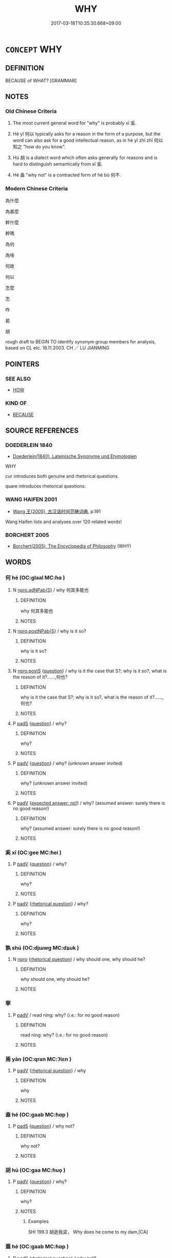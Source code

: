 # -*- mode: mandoku-tls-view -*-
#+TITLE: WHY
#+DATE: 2017-03-18T10:35:30.668+09:00        
#+STARTUP: content
* =CONCEPT= WHY
:PROPERTIES:
:CUSTOM_ID: uuid-d0bd9951-80c1-4a5c-be17-1f4840fe75b5
:TR_ZH: 為甚麼
:TR_OCH: 奚
:END:
** DEFINITION

BECAUSE of WHAT? [GRAMMAR]

** NOTES

*** Old Chinese Criteria
1. The most current general word for "why" is probably xī 奚.

2. Hé yǐ 何以 typically asks for a reason in the form of a purpose, but the word can also ask for a good intellectual reason, as in hé yǐ zhī zhī 何以知之 "how do you know".

3. Hú 胡 is a dialect word which often asks generally for reasons and is hard to distinguish semantically from xī 奚.

4. Hé 盍 "why not" is a contracted form of hé bù 何不.

*** Modern Chinese Criteria
為什麼

為甚麼

幹什麼

幹嗎

為何

為啥

何故

何以

怎麼

怎

咋

曷

胡

rough draft to BEGIN TO identify synonym group members for analysis, based on CL etc. 18.11.2003. CH ／ LU JIANMING

** POINTERS
*** SEE ALSO
 - [[tls:concept:HOW][HOW]]

*** KIND OF
 - [[tls:concept:BECAUSE][BECAUSE]]

** SOURCE REFERENCES
*** DOEDERLEIN 1840
 - [[cite:DOEDERLEIN-1840][Doederlein(1840), Lateinische Synonyme und Etymologien]]

WHY

cur introduces both genuine and rhetorical questions.

quare introduces rhetorical questions.

*** WANG HAIFEN 2001
 - [[cite:WANG-HAIFEN-2001][Wang  王(2005), 古汉语时间范畴词典]], p.191


Wang Haifen lists and analyses over 120 related words!

*** BORCHERT 2005
 - [[cite:BORCHERT-2005][Borchert(2005), The Encyclopedia of Philosophy]] (WHY)
** WORDS
   :PROPERTIES:
   :VISIBILITY: children
   :END:
*** 何 hé (OC:ɡlaal MC:ɦɑ )
:PROPERTIES:
:CUSTOM_ID: uuid-bcffef7d-905c-404a-886b-0e9ee422c77f
:Char+: 何(9,5/7) 
:GY_IDS+: uuid-9ff11b21-1353-47ba-bcda-66484aef3dc1
:PY+: hé     
:OC+: ɡlaal     
:MC+: ɦɑ     
:END: 
**** N [[tls:syn-func::#uuid-8694d163-4347-4386-b028-e99017c8995b][npro.adNPab{S}]] / why 何其多能也
:PROPERTIES:
:CUSTOM_ID: uuid-e24c8ddd-cbad-4137-945b-c0009a74e1a7
:WARRING-STATES-CURRENCY: 3
:END:
****** DEFINITION

why 何其多能也

****** NOTES

**** N [[tls:syn-func::#uuid-88e069e7-4f6d-46ca-91a2-e848e8e6484d][npro.postNPab{S}]] / why is it so?
:PROPERTIES:
:CUSTOM_ID: uuid-a429851d-4d01-4082-826e-20cfd6c9ab74
:WARRING-STATES-CURRENCY: 3
:END:
****** DEFINITION

why is it so?

****** NOTES

**** N [[tls:syn-func::#uuid-5e79c3c6-1dc0-46d4-9659-31de496adf0d][npro.postS]] {[[tls:sem-feat::#uuid-d82256cd-a1c1-4a58-b15f-615a92237386][question]]} / why is it the case that S?; why is it so?, what is the reason of it?......,何也?
:PROPERTIES:
:CUSTOM_ID: uuid-d60014cf-137d-48b4-80cb-bd366fd2cf4d
:WARRING-STATES-CURRENCY: 5
:END:
****** DEFINITION

why is it the case that S?; why is it so?, what is the reason of it?......,何也?

****** NOTES

**** P [[tls:syn-func::#uuid-0ffb1ffa-d762-4cb0-bdf0-ac5f55be25b9][padS]] {[[tls:sem-feat::#uuid-d82256cd-a1c1-4a58-b15f-615a92237386][question]]} / why?
:PROPERTIES:
:CUSTOM_ID: uuid-aa4606c7-518d-4e34-9d5a-152751083526
:WARRING-STATES-CURRENCY: 5
:END:
****** DEFINITION

why?

****** NOTES

**** P [[tls:syn-func::#uuid-334de932-4bb9-418a-b9a6-6beaf2ce3a62][padV]] {[[tls:sem-feat::#uuid-d82256cd-a1c1-4a58-b15f-615a92237386][question]]} / why? (unknown answer invited)
:PROPERTIES:
:CUSTOM_ID: uuid-10d7db3e-8ab2-45ef-ae64-8a5d3fb62482
:WARRING-STATES-CURRENCY: 4
:END:
****** DEFINITION

why? (unknown answer invited)

****** NOTES

**** P [[tls:syn-func::#uuid-334de932-4bb9-418a-b9a6-6beaf2ce3a62][padV]] {[[tls:sem-feat::#uuid-1b4d8619-5bcb-4d89-9978-cecb0d471828][expected answer: no!]]} / why? (assumed answer: surely there is no good reason!)
:PROPERTIES:
:CUSTOM_ID: uuid-ae45aee5-feb0-4589-a347-5895a9e34c6c
:WARRING-STATES-CURRENCY: 5
:END:
****** DEFINITION

why? (assumed answer: surely there is no good reason!)

****** NOTES

*** 奚 xī (OC:ɡee MC:ɦei )
:PROPERTIES:
:CUSTOM_ID: uuid-64019520-e168-4220-b0c0-7a49f47ea0b0
:Char+: 奚(37,7/10) 
:GY_IDS+: uuid-2a2f5d3e-6ff4-4fcc-a266-8acfed889104
:PY+: xī     
:OC+: ɡee     
:MC+: ɦei     
:END: 
**** P [[tls:syn-func::#uuid-334de932-4bb9-418a-b9a6-6beaf2ce3a62][padV]] {[[tls:sem-feat::#uuid-d82256cd-a1c1-4a58-b15f-615a92237386][question]]} / why?
:PROPERTIES:
:CUSTOM_ID: uuid-4dad522e-0fc1-468c-901a-e1158597b403
:WARRING-STATES-CURRENCY: 3
:END:
****** DEFINITION

why?

****** NOTES

**** P [[tls:syn-func::#uuid-334de932-4bb9-418a-b9a6-6beaf2ce3a62][padV]] {[[tls:sem-feat::#uuid-ff53e5da-89f7-4601-ae05-d2119e933dfa][rhetorical question]]} / why?
:PROPERTIES:
:CUSTOM_ID: uuid-8382f0a9-68b8-485f-977c-ea6900444af3
:WARRING-STATES-CURRENCY: 3
:END:
****** DEFINITION

why?

****** NOTES

*** 孰 shú (OC:djɯwɡ MC:dʑuk )
:PROPERTIES:
:CUSTOM_ID: uuid-17380cc2-d487-4225-acd9-e98bb2fc9cce
:Char+: 孰(39,8/11) 
:GY_IDS+: uuid-2098ce8e-9bb3-4d27-a3cd-37cf8a6f1208
:PY+: shú     
:OC+: djɯwɡ     
:MC+: dʑuk     
:END: 
**** N [[tls:syn-func::#uuid-74ace9ce-3be4-452c-8c91-2323adc6186f][npro]] {[[tls:sem-feat::#uuid-ff53e5da-89f7-4601-ae05-d2119e933dfa][rhetorical question]]} / why should one, why should he?
:PROPERTIES:
:CUSTOM_ID: uuid-bc5bad07-6e02-42eb-b62c-4e2c440b69fe
:END:
****** DEFINITION

why should one, why should he?

****** NOTES

*** 寧 
:PROPERTIES:
:CUSTOM_ID: uuid-d3253057-3f82-46a0-bae3-d321d0a7b64c
:Char+: 寧(40,11/14) 
:END: 
**** P [[tls:syn-func::#uuid-334de932-4bb9-418a-b9a6-6beaf2ce3a62][padV]] / read nìng: why? (i.e.: for no good reason)
:PROPERTIES:
:CUSTOM_ID: uuid-8fdbf783-532b-43c0-8592-28d793a5d63e
:END:
****** DEFINITION

read nìng: why? (i.e.: for no good reason)

****** NOTES

*** 焉 yān (OC:qran MC:ʔiɛn )
:PROPERTIES:
:CUSTOM_ID: uuid-44429818-7830-4d80-a72d-de8534c7382b
:Char+: 焉(86,7/11) 
:GY_IDS+: uuid-5e796aa6-3208-44c6-bb32-f95a2c00c89a
:PY+: yān     
:OC+: qran     
:MC+: ʔiɛn     
:END: 
**** P [[tls:syn-func::#uuid-334de932-4bb9-418a-b9a6-6beaf2ce3a62][padV]] {[[tls:sem-feat::#uuid-ff53e5da-89f7-4601-ae05-d2119e933dfa][rhetorical question]]} / why
:PROPERTIES:
:CUSTOM_ID: uuid-0d593248-38c7-4451-9809-d0cc02fc39c7
:END:
****** DEFINITION

why

****** NOTES

*** 盍 hé (OC:ɡaab MC:ɦɑp )
:PROPERTIES:
:CUSTOM_ID: uuid-540a71b8-3499-47c9-b77b-d6f019b89b5b
:Char+: 盍(108,5/10) 
:GY_IDS+: uuid-74709cdc-0df1-48ae-bf96-8bffded54660
:PY+: hé     
:OC+: ɡaab     
:MC+: ɦɑp     
:END: 
**** P [[tls:syn-func::#uuid-0ffb1ffa-d762-4cb0-bdf0-ac5f55be25b9][padS]] {[[tls:sem-feat::#uuid-d82256cd-a1c1-4a58-b15f-615a92237386][question]]} / why not?
:PROPERTIES:
:CUSTOM_ID: uuid-5a37941e-eb76-4d22-bd5d-4e563dd0e95c
:WARRING-STATES-CURRENCY: 3
:END:
****** DEFINITION

why not?

****** NOTES

*** 胡 hú (OC:ɡaa MC:ɦuo̝ )
:PROPERTIES:
:CUSTOM_ID: uuid-4fc6d998-3b31-4d46-b925-d2700bb531f9
:Char+: 胡(130,5/9) 
:GY_IDS+: uuid-bd2177c1-35ad-42b6-9595-bf6a59c5694e
:PY+: hú     
:OC+: ɡaa     
:MC+: ɦuo̝     
:END: 
**** P [[tls:syn-func::#uuid-334de932-4bb9-418a-b9a6-6beaf2ce3a62][padV]] {[[tls:sem-feat::#uuid-d82256cd-a1c1-4a58-b15f-615a92237386][question]]} / why?
:PROPERTIES:
:CUSTOM_ID: uuid-535eb25e-ea8b-4ccf-a0d8-51d9b9dcb98d
:WARRING-STATES-CURRENCY: 4
:END:
****** DEFINITION

why?

****** NOTES

******* Examples
SHI 199.3 胡逝我梁， Why does he come to my dam,[CA]

*** 蓋 hé (OC:ɡaab MC:ɦɑp )
:PROPERTIES:
:CUSTOM_ID: uuid-d7b8577f-9249-4f71-a10a-df6eabc4e538
:Char+: 蓋(140,10/16) 
:GY_IDS+: uuid-d40582e1-9463-4ae9-ba21-5a3b6e56112e
:PY+: hé     
:OC+: ɡaab     
:MC+: ɦɑp     
:END: 
**** P [[tls:syn-func::#uuid-0ffb1ffa-d762-4cb0-bdf0-ac5f55be25b9][padS]] {[[tls:sem-feat::#uuid-ff53e5da-89f7-4601-ae05-d2119e933dfa][rhetorical question]]} / why not?
:PROPERTIES:
:CUSTOM_ID: uuid-9a52124d-a380-4264-b6e6-0fbf7b2d08e9
:WARRING-STATES-CURRENCY: 3
:END:
****** DEFINITION

why not?

****** NOTES

*** 云何 yúnhé (OC:ɢun ɡlaal MC:ɦi̯un ɦɑ )
:PROPERTIES:
:CUSTOM_ID: uuid-f5819231-4f62-479b-aaa8-d6f889a60297
:Char+: 云(7,2/4) 何(9,5/7) 
:GY_IDS+: uuid-32021026-3e9b-46d7-967b-a3563b36310b uuid-9ff11b21-1353-47ba-bcda-66484aef3dc1
:PY+: yún hé    
:OC+: ɢun ɡlaal    
:MC+: ɦi̯un ɦɑ    
:END: 
**** P [[tls:syn-func::#uuid-e7f1e69d-7edf-4e5a-bdef-c5995d0fb79d][PPadS]] {[[tls:sem-feat::#uuid-d82256cd-a1c1-4a58-b15f-615a92237386][question]]} / why is it that...; in what respect is it that
:PROPERTIES:
:CUSTOM_ID: uuid-2babceee-b3fe-479f-9e4a-167d8007d5db
:END:
****** DEFINITION

why is it that...; in what respect is it that

****** NOTES

**** P [[tls:syn-func::#uuid-eb8abafd-05ff-4ae5-9f85-7417d096299a][PPadV]] / why?
:PROPERTIES:
:CUSTOM_ID: uuid-266d588c-f41e-48b4-9a84-b7795f33025a
:END:
****** DEFINITION

why?

****** NOTES

**** P [[tls:syn-func::#uuid-eb8abafd-05ff-4ae5-9f85-7417d096299a][PPadV]] {[[tls:sem-feat::#uuid-ff53e5da-89f7-4601-ae05-d2119e933dfa][rhetorical question]]} / Why on earth? (i.e. for no good reason, for no reason whatsoever)
:PROPERTIES:
:CUSTOM_ID: uuid-92f221bd-9379-4114-a3c8-a03d54688d6d
:END:
****** DEFINITION

Why on earth? (i.e. for no good reason, for no reason whatsoever)

****** NOTES

*** 何也 héyě (OC:ɡlaal lalʔ MC:ɦɑ jɣɛ )
:PROPERTIES:
:CUSTOM_ID: uuid-26ab4dc4-aa65-4b2e-8ec8-6e908b489f1a
:Char+: 何(9,5/7) 也(5,2/3) 
:GY_IDS+: uuid-9ff11b21-1353-47ba-bcda-66484aef3dc1 uuid-208b48d4-5b38-4edb-8418-80f4dcff11e3
:PY+: hé yě    
:OC+: ɡlaal lalʔ    
:MC+: ɦɑ jɣɛ    
:END: 
**** N [[tls:syn-func::#uuid-3a50ef30-dbe2-42d4-bbbb-95ff062401dd][NPpro]] {[[tls:sem-feat::#uuid-d82256cd-a1c1-4a58-b15f-615a92237386][question]]} / Why is that?  Why was that?
:PROPERTIES:
:CUSTOM_ID: uuid-c67c23db-4b67-4bea-9a6c-3715c6b192c6
:WARRING-STATES-CURRENCY: 5
:END:
****** DEFINITION

Why is that?  Why was that?

****** NOTES

*** 何以 héyǐ (OC:ɡlaal k-lɯʔ MC:ɦɑ jɨ )
:PROPERTIES:
:CUSTOM_ID: uuid-7b086fee-1b9c-4d5c-a931-33a00e5f34d6
:Char+: 何(9,5/7) 以(9,3/5) 
:GY_IDS+: uuid-9ff11b21-1353-47ba-bcda-66484aef3dc1 uuid-4a877402-3023-41b9-8e4b-e2d63ebfa81c
:PY+: hé yǐ    
:OC+: ɡlaal k-lɯʔ    
:MC+: ɦɑ jɨ    
:END: 
**** V [[tls:syn-func::#uuid-819e81af-c978-4931-8fd2-52680e097f01][VPadV]] / for what purpose? why?
:PROPERTIES:
:CUSTOM_ID: uuid-6d638c86-4536-448b-8a31-5eb17a1d139a
:WARRING-STATES-CURRENCY: 5
:END:
****** DEFINITION

for what purpose? why?

****** NOTES

******* Nuance
何以知之

**** V [[tls:syn-func::#uuid-819e81af-c978-4931-8fd2-52680e097f01][VPadV]] {[[tls:sem-feat::#uuid-ff53e5da-89f7-4601-ae05-d2119e933dfa][rhetorical question]]} / why on earth?  surely for no good reason!
:PROPERTIES:
:CUSTOM_ID: uuid-2158d1fa-2193-4f38-a95f-17a1b64a3d27
:END:
****** DEFINITION

why on earth?  surely for no good reason!

****** NOTES

*** 何其 héqí (OC:ɡlaal ɡɯ MC:ɦɑ gɨ )
:PROPERTIES:
:CUSTOM_ID: uuid-86848fc9-bdc1-4221-959f-ac011528bdff
:Char+: 何(9,5/7) 其(12,6/8) 
:GY_IDS+: uuid-9ff11b21-1353-47ba-bcda-66484aef3dc1 uuid-4d6c7918-4df1-492f-95db-6e81913b1710
:PY+: hé qí    
:OC+: ɡlaal ɡɯ    
:MC+: ɦɑ gɨ    
:END: 
**** P [[tls:syn-func::#uuid-eb8abafd-05ff-4ae5-9f85-7417d096299a][PPadV]] {[[tls:sem-feat::#uuid-ff53e5da-89f7-4601-ae05-d2119e933dfa][rhetorical question]]} / How? (answer NO there is no explanation, one should not, they should not...!!!)
:PROPERTIES:
:CUSTOM_ID: uuid-0310be28-6315-413f-8922-3ad06597edf4
:WARRING-STATES-CURRENCY: 3
:END:
****** DEFINITION

How? (answer NO there is no explanation, one should not, they should not...!!!)

****** NOTES

*** 何則 hézé (OC:ɡlaal skɯɯɡ MC:ɦɑ tsək )
:PROPERTIES:
:CUSTOM_ID: uuid-850c4839-0c10-4732-845f-815a9c6818bd
:Char+: 何(9,5/7) 則(18,7/9) 
:GY_IDS+: uuid-9ff11b21-1353-47ba-bcda-66484aef3dc1 uuid-5091e606-89b0-4628-8f27-38ab1d7dacc5
:PY+: hé zé    
:OC+: ɡlaal skɯɯɡ    
:MC+: ɦɑ tsək    
:END: 
**** P [[tls:syn-func::#uuid-bca11f6d-5883-404f-8931-ca1b70d420a6][PPpostS]] / Why is this?
:PROPERTIES:
:CUSTOM_ID: uuid-8ab61eef-5cdf-4ee3-af50-356153cebbc5
:WARRING-STATES-CURRENCY: 4
:END:
****** DEFINITION

Why is this?

****** NOTES

****  [[tls:syn-func::#uuid-b727230f-b3fa-461b-849a-586ac2995215][PP+V]] {[[tls:sem-feat::#uuid-1b4d8619-5bcb-4d89-9978-cecb0d471828][expected answer: no!]]} / why??
:PROPERTIES:
:CUSTOM_ID: uuid-729323c2-b140-4aab-8af0-dece448dc018
:END:
****** DEFINITION

why??

****** NOTES

*** 何意 héyì  (OC:ɡlaal qɯɡs MC:ɦɑ ʔɨ )
:PROPERTIES:
:CUSTOM_ID: uuid-aadaac65-7b20-4149-8d10-80274a13efe3
:Char+: 何(9,5/7) 意(61,9/13) 
:GY_IDS+: uuid-9ff11b21-1353-47ba-bcda-66484aef3dc1 uuid-86e4a807-6fa6-4cba-82e7-b424cdf004e7
:PY+: hé yì     
:OC+: ɡlaal qɯɡs    
:MC+: ɦɑ ʔɨ    
:END: 
**** SOURCE REFERENCES
***** ANDERL 2004B
 - [[cite:ANDERL-2004B][Anderl(2004), Studies in the Language of Zǔtáng jí 祖堂集]], p.204-205


This compound is also used in BIANWEN. In ZTJ there is only one example for the meaning 'why'. In the other occurrences he2yi4 is used in its literary meaning 'have what meaning'.

It is possibly a graphic variant of 何以.

***** JIANG SHAOYU 1994
 - [[cite:JIANG-SHAOYU-1994][Jiǎng 蔣(1994), 近代漢語研究概況 Jìndài hànyǔ yánjiū gàikuàng A Survey Study on Early Mandarin]], p.131


Glossed as 豈料，何故

possibly a garphic variant of 何以

**** N [[tls:syn-func::#uuid-291cb04a-a7fc-4fcf-b676-a103aac9ed9a][NPadV]] {[[tls:sem-feat::#uuid-d82256cd-a1c1-4a58-b15f-615a92237386][question]]} / what meaning > why; how come?
:PROPERTIES:
:CUSTOM_ID: uuid-53b12c10-c3c5-4402-887c-d04e0b07c302
:END:
****** DEFINITION

what meaning > why; how come?

****** NOTES

*** 何故 hégù (OC:ɡlaal kaas MC:ɦɑ kuo̝ )
:PROPERTIES:
:CUSTOM_ID: uuid-422299aa-42d3-41a4-9dd4-03ea9b2b098a
:Char+: 何(9,5/7) 故(66,5/9) 
:GY_IDS+: uuid-9ff11b21-1353-47ba-bcda-66484aef3dc1 uuid-cee00179-0689-42fe-a172-52bfa48c1729
:PY+: hé gù    
:OC+: ɡlaal kaas    
:MC+: ɦɑ kuo̝    
:END: 
**** N [[tls:syn-func::#uuid-db15f64f-c2d5-4bdc-8f57-dfb9cf3357b4][NP+V]] {[[tls:sem-feat::#uuid-0fecf78e-b514-4ef4-96dd-87e3f2bff1b0][reason]]} / why?  (i.e. surely for no good subjective reason)
:PROPERTIES:
:CUSTOM_ID: uuid-0f376c4c-a794-4332-9ee5-a198efb78955
:END:
****** DEFINITION

why?  (i.e. surely for no good subjective reason)

****** NOTES

**** N [[tls:syn-func::#uuid-db15f64f-c2d5-4bdc-8f57-dfb9cf3357b4][NP+V]] {[[tls:sem-feat::#uuid-5fe689a4-fe7c-4f89-811f-1658f52b1f7f][objective]]} / why? (i.e. for no good objective reason)
:PROPERTIES:
:CUSTOM_ID: uuid-b2de7697-a71c-4191-96ad-74c4a3cebfa8
:END:
****** DEFINITION

why? (i.e. for no good objective reason)

****** NOTES

**** N [[tls:syn-func::#uuid-02c38bc6-493a-4bef-8b5e-2c5b3d623908][NPadS]] / why?
:PROPERTIES:
:CUSTOM_ID: uuid-8850504d-07e5-4d5f-b084-4cc6e4710f12
:END:
****** DEFINITION

why?

****** NOTES

**** N [[tls:syn-func::#uuid-291cb04a-a7fc-4fcf-b676-a103aac9ed9a][NPadV]] {[[tls:sem-feat::#uuid-5fe689a4-fe7c-4f89-811f-1658f52b1f7f][objective]]} / for what objective reason?
:PROPERTIES:
:CUSTOM_ID: uuid-9aa88f5d-cb36-4798-9165-194c9499e509
:END:
****** DEFINITION

for what objective reason?

****** NOTES

**** N [[tls:syn-func::#uuid-291cb04a-a7fc-4fcf-b676-a103aac9ed9a][NPadV]] {[[tls:sem-feat::#uuid-4a664f44-976b-4454-bd5d-8db23c156096][predicate]]} / why was (this)?
:PROPERTIES:
:CUSTOM_ID: uuid-ea2aaecb-5835-4d97-ac2c-bcd59d43484f
:END:
****** DEFINITION

why was (this)?

****** NOTES

**** N [[tls:syn-func::#uuid-291cb04a-a7fc-4fcf-b676-a103aac9ed9a][NPadV]] {[[tls:sem-feat::#uuid-d82256cd-a1c1-4a58-b15f-615a92237386][question]]} / for what reason?
:PROPERTIES:
:CUSTOM_ID: uuid-9a814e41-818c-47d8-bc87-f8ff45485657
:WARRING-STATES-CURRENCY: 5
:END:
****** DEFINITION

for what reason?

****** NOTES

**** N [[tls:syn-func::#uuid-291cb04a-a7fc-4fcf-b676-a103aac9ed9a][NPadV]] {[[tls:sem-feat::#uuid-ee80ba53-f7eb-484d-b807-f36f9e0404a7][subjective]]} / Why?
:PROPERTIES:
:CUSTOM_ID: uuid-0e29e228-63a5-4627-927a-dcecdd0e6b4c
:END:
****** DEFINITION

Why?

****** NOTES

*** 何暇 héxiá (OC:ɡlaal ɡraas MC:ɦɑ ɦɣɛ )
:PROPERTIES:
:CUSTOM_ID: uuid-2aadc5b6-fe3c-4077-a953-6ec6b4b1a0b8
:Char+: 何(9,5/7) 暇(72,9/13) 
:GY_IDS+: uuid-9ff11b21-1353-47ba-bcda-66484aef3dc1 uuid-172338aa-69df-4873-a8be-e17c7b738e18
:PY+: hé xiá    
:OC+: ɡlaal ɡraas    
:MC+: ɦɑ ɦɣɛ    
:END: 
**** V [[tls:syn-func::#uuid-7918d628-430e-4537-afca-f2b1b4144611][VPt+V/0/]] / Why should one get to V? [One will have to look for more examples]
:PROPERTIES:
:CUSTOM_ID: uuid-b5e9b881-7932-4418-a1ee-82975b5538c0
:END:
****** DEFINITION

Why should one get to V? [One will have to look for more examples]

****** NOTES

*** 何曾 hécéng (OC:ɡlaal dzɯɯŋ MC:ɦɑ dzəŋ )
:PROPERTIES:
:CUSTOM_ID: uuid-521d0ef0-5805-4ee8-924f-c22c38a3763b
:Char+: 何(9,5/7) 曾(73,8/12) 
:GY_IDS+: uuid-9ff11b21-1353-47ba-bcda-66484aef3dc1 uuid-b98e2239-3044-4792-94d2-77b055bd2bbb
:PY+: hé céng    
:OC+: ɡlaal dzɯɯŋ    
:MC+: ɦɑ dzəŋ    
:END: 
**** P [[tls:syn-func::#uuid-eb8abafd-05ff-4ae5-9f85-7417d096299a][PPadV]] {[[tls:sem-feat::#uuid-ff53e5da-89f7-4601-ae05-d2119e933dfa][rhetorical question]]} / why? how come that V?
:PROPERTIES:
:CUSTOM_ID: uuid-7a931a16-248d-4b87-bbc8-e50f72debdea
:WARRING-STATES-CURRENCY: 2
:END:
****** DEFINITION

why? how come that V?

****** NOTES

*** 何為 héwèi (OC:ɡlaal ɢʷals MC:ɦɑ ɦiɛ )
:PROPERTIES:
:CUSTOM_ID: uuid-be9be2e7-8b3b-4731-a99d-3573f69a850b
:Char+: 何(9,5/7) 為(86,5/9) 
:GY_IDS+: uuid-9ff11b21-1353-47ba-bcda-66484aef3dc1 uuid-d9851265-3575-4a6b-bbbc-06dc7bb4484f
:PY+: hé wèi    
:OC+: ɡlaal ɢʷals    
:MC+: ɦɑ ɦiɛ    
:END: 
**** V [[tls:syn-func::#uuid-819e81af-c978-4931-8fd2-52680e097f01][VPadV]] / why?
:PROPERTIES:
:CUSTOM_ID: uuid-b7365735-8353-416a-8329-26f8869e7eb4
:END:
****** DEFINITION

why?

****** NOTES

**** V [[tls:syn-func::#uuid-819e81af-c978-4931-8fd2-52680e097f01][VPadV]] {[[tls:sem-feat::#uuid-ff53e5da-89f7-4601-ae05-d2119e933dfa][rhetorical question]]} / what for?, why
:PROPERTIES:
:CUSTOM_ID: uuid-e4cb0bbd-9974-45b7-bf23-82b4e09ee358
:END:
****** DEFINITION

what for?, why

****** NOTES

**** V [[tls:syn-func::#uuid-091af450-64e0-4b82-98a2-84d0444b6d19][VPi]] {[[tls:sem-feat::#uuid-ff53e5da-89f7-4601-ae05-d2119e933dfa][rhetorical question]]} / why?, for what reason?, what's the point?
:PROPERTIES:
:CUSTOM_ID: uuid-297bb5a0-4caf-4e39-8b0f-2c12b725687d
:END:
****** DEFINITION

why?, for what reason?, what's the point?

****** NOTES

*** 何由 héyóu (OC:ɡlaal liw MC:ɦɑ jɨu )
:PROPERTIES:
:CUSTOM_ID: uuid-7a2f6f14-0a74-4612-8385-227a53b7cdfa
:Char+: 何(9,5/7) 由(102,0/5) 
:GY_IDS+: uuid-9ff11b21-1353-47ba-bcda-66484aef3dc1 uuid-067ccb92-367e-4550-b656-f8751cc3a917
:PY+: hé yóu    
:OC+: ɡlaal liw    
:MC+: ɦɑ jɨu    
:END: 
**** V [[tls:syn-func::#uuid-819e81af-c978-4931-8fd2-52680e097f01][VPadV]] / why?
:PROPERTIES:
:CUSTOM_ID: uuid-7da8f1d4-2d88-48b4-b90c-f5bd3b26ddbc
:END:
****** DEFINITION

why?

****** NOTES

**** V [[tls:syn-func::#uuid-c5c0c735-deb9-49b8-8b54-879bae21d49f][VPipostN{SUBJ}]] / why is that
:PROPERTIES:
:CUSTOM_ID: uuid-cbda18f5-90d0-494f-9258-98f001e40cf5
:END:
****** DEFINITION

why is that

****** NOTES

*** 何緣 héyuán (OC:ɡlaal k-lon MC:ɦɑ jiɛn )
:PROPERTIES:
:CUSTOM_ID: uuid-89130f69-b034-458a-9727-d6b87a166eb4
:Char+: 何(9,5/7) 緣(120,9/15) 
:GY_IDS+: uuid-9ff11b21-1353-47ba-bcda-66484aef3dc1 uuid-befa831f-1ff5-40fc-a976-2cec5de2bc45
:PY+: hé yuán    
:OC+: ɡlaal k-lon    
:MC+: ɦɑ jiɛn    
:END: 
**** V [[tls:syn-func::#uuid-819e81af-c978-4931-8fd2-52680e097f01][VPadV]] / using what as grounds> why?
:PROPERTIES:
:CUSTOM_ID: uuid-b2fc6f69-0228-49a0-8a25-21208b27c055
:END:
****** DEFINITION

using what as grounds> why?

****** NOTES

*** 何者 hézhě (OC:ɡlaal kljaʔ MC:ɦɑ tɕɣɛ )
:PROPERTIES:
:CUSTOM_ID: uuid-db81adff-2a10-4c16-a1ea-74a0cf5630f7
:Char+: 何(9,5/7) 者(125,4/10) 
:GY_IDS+: uuid-9ff11b21-1353-47ba-bcda-66484aef3dc1 uuid-638f5102-6260-4085-891d-9864102bc27c
:PY+: hé zhě    
:OC+: ɡlaal kljaʔ    
:MC+: ɦɑ tɕɣɛ    
:END: 
**** N [[tls:syn-func::#uuid-7d18edf6-8cf7-47e9-a591-158f938748d0][NPpro{PRED}]] / why? why so?
:PROPERTIES:
:CUSTOM_ID: uuid-90ca10d9-59d9-430c-a9bc-63cca571a529
:END:
****** DEFINITION

why? why so?

****** NOTES

*** 何處 héchù (OC:ɡlaal qhljas MC:ɦɑ tɕhi̯ɤ )
:PROPERTIES:
:CUSTOM_ID: uuid-47cb4bea-792d-4db1-b69e-6935673dc741
:Char+: 何(9,5/7) 處(141,5/9) 
:GY_IDS+: uuid-9ff11b21-1353-47ba-bcda-66484aef3dc1 uuid-9cb81b35-d027-4dc8-958e-b0928d7454ea
:PY+: hé chù    
:OC+: ɡlaal qhljas    
:MC+: ɦɑ tɕhi̯ɤ    
:END: 
**** SOURCE REFERENCES
***** JIANG/CAO 1997
 - [[cite:JIANG/CAO-1997][Jiāng 江 Cáo 曹(1997), 唐五代語言詞典 Táng Wǔdài yǔyán cídiǎn A Dictionary of the Language of the Tang and Five Dynasties Periods]], p.157,#3
 (何以；為什麼《博異志》)
**** N [[tls:syn-func::#uuid-291cb04a-a7fc-4fcf-b676-a103aac9ed9a][NPadV]] {[[tls:sem-feat::#uuid-f8d500a2-5c83-49ca-9776-bc081bc248b5][pronominal]]} / why, for what reason, for what perpose
:PROPERTIES:
:CUSTOM_ID: uuid-58105b0a-ab30-4c02-b221-6237a0abf169
:END:
****** DEFINITION

why, for what reason, for what perpose

****** NOTES

*** 何遽 héjù (OC:ɡlaal ɡlas MC:ɦɑ gi̯ɤ )
:PROPERTIES:
:CUSTOM_ID: uuid-7c7bb0ac-f3f6-4d8f-89a6-f66eb993e781
:Char+: 何(9,5/7) 遽(162,13/17) 
:GY_IDS+: uuid-9ff11b21-1353-47ba-bcda-66484aef3dc1 uuid-e4bdaa23-43f3-46a4-9285-71e74e6d6f37
:PY+: hé jù    
:OC+: ɡlaal ɡlas    
:MC+: ɦɑ gi̯ɤ    
:END: 
**** P [[tls:syn-func::#uuid-18a4a4e0-3048-4501-b053-4facb89878bc][PP+S]] {[[tls:sem-feat::#uuid-1b4d8619-5bcb-4d89-9978-cecb0d471828][expected answer: no!]]} / Why? i.e. surely there is no reason! Mo: 吾言何遽不善？
:PROPERTIES:
:CUSTOM_ID: uuid-886043a3-0fc2-4760-b0cc-b21c30685fe0
:END:
****** DEFINITION

Why? i.e. surely there is no reason! Mo: 吾言何遽不善？

****** NOTES

*** 何須 héxū (OC:ɡlaal so MC:ɦɑ si̯o )
:PROPERTIES:
:CUSTOM_ID: uuid-7a2d1966-62ac-4062-aef0-7f82a3144473
:Char+: 何(9,5/7) 須(181,3/12) 
:GY_IDS+: uuid-9ff11b21-1353-47ba-bcda-66484aef3dc1 uuid-86d435d5-2ec2-42bf-af4d-8c64e5258a94
:PY+: hé xū    
:OC+: ɡlaal so    
:MC+: ɦɑ si̯o    
:END: 
**** V [[tls:syn-func::#uuid-7918d628-430e-4537-afca-f2b1b4144611][VPt+V/0/]] / why should one V, what need is there to V > one should not V
:PROPERTIES:
:CUSTOM_ID: uuid-4d082724-5a1d-4169-8920-9b6d70d8fc37
:END:
****** DEFINITION

why should one V, what need is there to V > one should not V

****** NOTES

*** 作摩 zuòmó (OC:tsaaɡ maal MC:tsɑk mʷɑ )
:PROPERTIES:
:CUSTOM_ID: uuid-d9079ea5-2900-4ec0-8c2d-7c003dc44a2f
:Char+: 作(9,5/7) 摩(64,11/14) 
:GY_IDS+: uuid-9981b499-e76d-4584-b00b-bca7ffd09161 uuid-62efd968-fcbb-4774-9c42-a22187c35c91
:PY+: zuò mó    
:OC+: tsaaɡ maal    
:MC+: tsɑk mʷɑ    
:END: 
**** V [[tls:syn-func::#uuid-091af450-64e0-4b82-98a2-84d0444b6d19][VPi]] {[[tls:sem-feat::#uuid-4a664f44-976b-4454-bd5d-8db23c156096][predicate]]} / Tang: what is the reason for this? why is that so? what's the point of? (the usage as predicate is ...
:PROPERTIES:
:CUSTOM_ID: uuid-7e8d3a98-2147-49c5-a04e-23f797b0cd60
:END:
****** DEFINITION

Tang: what is the reason for this? why is that so? what's the point of? (the usage as predicate is rare and usually 作摩 is suffixed with 生) (precursor of Modern Mandarin 怎麼)

****** NOTES

*** 作麼 zuòmǒ (OC:tsaaɡ maalʔ MC:tsɑk mʷɑ )
:PROPERTIES:
:CUSTOM_ID: uuid-9d06d141-a187-4395-b232-b2ada3b700aa
:Char+: 作(9,5/7) 麼(200,3/14) 
:GY_IDS+: uuid-9981b499-e76d-4584-b00b-bca7ffd09161 uuid-c27dc167-4b8e-4dd1-9a2d-95754ccec107
:PY+: zuò mǒ    
:OC+: tsaaɡ maalʔ    
:MC+: tsɑk mʷɑ    
:END: 
**** V [[tls:syn-func::#uuid-091af450-64e0-4b82-98a2-84d0444b6d19][VPi]] {[[tls:sem-feat::#uuid-2d131ece-0e8e-4fd3-8839-9395b7aa4b14][colloquial]]} / why is it? what is the point of? what is the purpose of?
:PROPERTIES:
:CUSTOM_ID: uuid-ae27c7f9-8aad-481b-8c3e-a84fb6f210c9
:END:
****** DEFINITION

why is it? what is the point of? what is the purpose of?

****** NOTES

*** 又何 yòuhé (OC:ɢʷɯs ɡlaal MC:ɦɨu ɦɑ )
:PROPERTIES:
:CUSTOM_ID: uuid-f1f98fa5-1842-4df2-b5ba-e5ef9025b523
:Char+: 又(29,0/2) 何(9,5/7) 
:GY_IDS+: uuid-6878065a-f869-49d6-b1dc-740442762890 uuid-9ff11b21-1353-47ba-bcda-66484aef3dc1
:PY+: yòu hé    
:OC+: ɢʷɯs ɡlaal    
:MC+: ɦɨu ɦɑ    
:END: 
**** SOURCE REFERENCES
***** DUAN DESEN 1992A
 - [[cite:DUAN-DESEN-1992A][Duan 段(1992), 簡明古漢語同義詞詞典]], p.765

**** P [[tls:syn-func::#uuid-a0b46569-e67d-460c-914c-dddd610aba58][PP]] {[[tls:sem-feat::#uuid-1b4d8619-5bcb-4d89-9978-cecb0d471828][expected answer: no!]]} / why go on to?　(expected answer: there is no reason to go on to...)
:PROPERTIES:
:CUSTOM_ID: uuid-fdfd195f-356c-420e-9741-55b6a47460bf
:WARRING-STATES-CURRENCY: 3
:END:
****** DEFINITION

why go on to?　(expected answer: there is no reason to go on to...)

****** NOTES

*** 因何 yīnhé (OC:qin ɡlaal MC:ʔin ɦɑ )
:PROPERTIES:
:CUSTOM_ID: uuid-d226e361-bd5c-4ed6-87bc-a0ad9b5221f0
:Char+: 因(31,3/6) 何(9,5/7) 
:GY_IDS+: uuid-fb148467-ef53-4489-8a08-074bfe0f9d69 uuid-9ff11b21-1353-47ba-bcda-66484aef3dc1
:PY+: yīn hé    
:OC+: qin ɡlaal    
:MC+: ʔin ɦɑ    
:END: 
**** V [[tls:syn-func::#uuid-819e81af-c978-4931-8fd2-52680e097f01][VPadV]] / because of what > why; for what reason
:PROPERTIES:
:CUSTOM_ID: uuid-21aa7de2-799b-4fbf-b7bd-85d401596a2c
:END:
****** DEFINITION

because of what > why; for what reason

****** NOTES

*** 夫何 fúhé (OC:ba ɡlaal MC:bi̯o ɦɑ )
:PROPERTIES:
:CUSTOM_ID: uuid-a9183e09-947f-485d-8201-6bad25a98f5e
:Char+: 夫(37,1/4) 何(9,5/7) 
:GY_IDS+: uuid-c21f7a99-de70-44d2-a0e2-4266db4736bd uuid-9ff11b21-1353-47ba-bcda-66484aef3dc1
:PY+: fú hé    
:OC+: ba ɡlaal    
:MC+: bi̯o ɦɑ    
:END: 
**** P [[tls:syn-func::#uuid-e7f1e69d-7edf-4e5a-bdef-c5995d0fb79d][PPadS]] {[[tls:sem-feat::#uuid-d82256cd-a1c1-4a58-b15f-615a92237386][question]]} / Why?
:PROPERTIES:
:CUSTOM_ID: uuid-3f1c035a-f6ba-4da0-b7c0-b6ca2f81d059
:END:
****** DEFINITION

Why?

****** NOTES

*** 奈何 nàihé (OC:naads ɡlaal MC:nɑi ɦɑ )
:PROPERTIES:
:CUSTOM_ID: uuid-6d6c262c-0cab-4d95-a294-56c849f7f0b4
:Char+: 奈(37,5/8) 何(9,5/7) 
:GY_IDS+: uuid-65f1da80-8937-4ff6-965d-bd271cda03e9 uuid-9ff11b21-1353-47ba-bcda-66484aef3dc1
:PY+: nài hé    
:OC+: naads ɡlaal    
:MC+: nɑi ɦɑ    
:END: 
**** V [[tls:syn-func::#uuid-819e81af-c978-4931-8fd2-52680e097f01][VPadV]] {[[tls:sem-feat::#uuid-1b4d8619-5bcb-4d89-9978-cecb0d471828][expected answer: no!]]} / Why? how come? (i.e. for no good reason!)
:PROPERTIES:
:CUSTOM_ID: uuid-96ca4309-1349-4714-8620-426453515227
:END:
****** DEFINITION

Why? how come? (i.e. for no good reason!)

****** NOTES

*** 奚其 xīqí (OC:ɡee ɡɯ MC:ɦei gɨ )
:PROPERTIES:
:CUSTOM_ID: uuid-32325f41-9e1a-42d3-9e10-495cf0cb83ba
:Char+: 奚(37,7/10) 其(12,6/8) 
:GY_IDS+: uuid-2a2f5d3e-6ff4-4fcc-a266-8acfed889104 uuid-4d6c7918-4df1-492f-95db-6e81913b1710
:PY+: xī qí    
:OC+: ɡee ɡɯ    
:MC+: ɦei gɨ    
:END: 
**** P [[tls:syn-func::#uuid-e7f1e69d-7edf-4e5a-bdef-c5995d0fb79d][PPadS]] / Why; why on earth?
:PROPERTIES:
:CUSTOM_ID: uuid-8bd2493f-6619-463e-a822-4bce32b5fdd0
:END:
****** DEFINITION

Why; why on earth?

****** NOTES

*** 奚為 xīwèi (OC:ɡee ɢʷals MC:ɦei ɦiɛ )
:PROPERTIES:
:CUSTOM_ID: uuid-69504032-d2a6-4795-8492-486735a9d4c3
:Char+: 奚(37,7/10) 為(86,5/9) 
:GY_IDS+: uuid-2a2f5d3e-6ff4-4fcc-a266-8acfed889104 uuid-d9851265-3575-4a6b-bbbc-06dc7bb4484f
:PY+: xī wèi    
:OC+: ɡee ɢʷals    
:MC+: ɦei ɦiɛ    
:END: 
**** V [[tls:syn-func::#uuid-819e81af-c978-4931-8fd2-52680e097f01][VPadV]] {[[tls:sem-feat::#uuid-d82256cd-a1c1-4a58-b15f-615a92237386][question]]} / why?
:PROPERTIES:
:CUSTOM_ID: uuid-22829560-bd5c-4c4c-b159-f734d0d18342
:WARRING-STATES-CURRENCY: 4
:END:
****** DEFINITION

why?

****** NOTES

*** 奚而 xīér (OC:ɡee njɯ MC:ɦei ȵɨ )
:PROPERTIES:
:CUSTOM_ID: uuid-9e209e89-a74f-4337-a51c-1a27234a9761
:Char+: 奚(37,7/10) 而(126,0/6) 
:GY_IDS+: uuid-2a2f5d3e-6ff4-4fcc-a266-8acfed889104 uuid-d4f6516f-ad7d-4a23-a222-ee0e2b5082e8
:PY+: xī ér    
:OC+: ɡee njɯ    
:MC+: ɦei ȵɨ    
:END: 
**** P [[tls:syn-func::#uuid-eb8abafd-05ff-4ae5-9f85-7417d096299a][PPadV]] {[[tls:sem-feat::#uuid-ff53e5da-89f7-4601-ae05-d2119e933dfa][rhetorical question]]} / why?
:PROPERTIES:
:CUSTOM_ID: uuid-e81afb7b-ba44-4722-a975-ae86d2d04300
:WARRING-STATES-CURRENCY: 3
:END:
****** DEFINITION

why?

****** NOTES

*** 奚遽 xījù (OC:ɡee ɡlas MC:ɦei gi̯ɤ )
:PROPERTIES:
:CUSTOM_ID: uuid-2b0b8528-9232-4174-a7d5-cb4d00a897de
:Char+: 奚(37,7/10) 遽(162,13/17) 
:GY_IDS+: uuid-2a2f5d3e-6ff4-4fcc-a266-8acfed889104 uuid-e4bdaa23-43f3-46a4-9285-71e74e6d6f37
:PY+: xī jù    
:OC+: ɡee ɡlas    
:MC+: ɦei gi̯ɤ    
:END: 
**** P [[tls:syn-func::#uuid-e7f1e69d-7edf-4e5a-bdef-c5995d0fb79d][PPadS]] {[[tls:sem-feat::#uuid-ff53e5da-89f7-4601-ae05-d2119e933dfa][rhetorical question]]} / why? (often in rhetorical questions)
:PROPERTIES:
:CUSTOM_ID: uuid-7e93ace4-764f-47be-b4b6-c6192f8507cd
:WARRING-STATES-CURRENCY: 3
:END:
****** DEFINITION

why? (often in rhetorical questions)

****** NOTES

*** 如何 rúhé (OC:nja ɡlaal MC:ȵi̯ɤ ɦɑ )
:PROPERTIES:
:CUSTOM_ID: uuid-def13a75-49a9-4234-8e92-9de6d67fa183
:Char+: 如(38,3/6) 何(9,5/7) 
:GY_IDS+: uuid-b70766fd-8fa3-4174-9134-d39d5f504d70 uuid-9ff11b21-1353-47ba-bcda-66484aef3dc1
:PY+: rú hé    
:OC+: nja ɡlaal    
:MC+: ȵi̯ɤ ɦɑ    
:END: 
**** V [[tls:syn-func::#uuid-efe577d1-de70-4d80-84d0-e92f482f3f3d][VPadS]] {[[tls:sem-feat::#uuid-ff53e5da-89f7-4601-ae05-d2119e933dfa][rhetorical question]]} / why (presupposed answer: for no good reason)
:PROPERTIES:
:CUSTOM_ID: uuid-df0540d3-1808-4d9a-ad2c-164d1218791c
:END:
****** DEFINITION

why (presupposed answer: for no good reason)

****** NOTES

*** 將何 jiānghé (OC:skaŋ ɡlaal MC:tsi̯ɐŋ ɦɑ )
:PROPERTIES:
:CUSTOM_ID: uuid-a1a96231-3c3f-4574-af58-06142161b28a
:Char+: 將(41,8/11) 何(9,5/7) 
:GY_IDS+: uuid-69629cac-c2c1-4e4e-973b-f5d11b631144 uuid-9ff11b21-1353-47ba-bcda-66484aef3dc1
:PY+: jiāng hé    
:OC+: skaŋ ɡlaal    
:MC+: tsi̯ɐŋ ɦɑ    
:END: 
**** V [[tls:syn-func::#uuid-091af450-64e0-4b82-98a2-84d0444b6d19][VPi]] {[[tls:sem-feat::#uuid-ff53e5da-89f7-4601-ae05-d2119e933dfa][rhetorical question]]} / why?
:PROPERTIES:
:CUSTOM_ID: uuid-cb0a9aa3-8825-490d-936c-320dc3aaf8f2
:WARRING-STATES-CURRENCY: 3
:END:
****** DEFINITION

why?

****** NOTES

*** 焉用 yānyòng (OC:qran k-loŋs MC:ʔiɛn ji̯oŋ )
:PROPERTIES:
:CUSTOM_ID: uuid-4cb75356-948f-486d-b84d-04a2324a89a6
:Char+: 焉(86,7/11) 用(101,0/5) 
:GY_IDS+: uuid-5e796aa6-3208-44c6-bb32-f95a2c00c89a uuid-2e64086a-bc0d-434c-8b75-076fa5837220
:PY+: yān yòng    
:OC+: qran k-loŋs    
:MC+: ʔiɛn ji̯oŋ    
:END: 
**** V [[tls:syn-func::#uuid-819e81af-c978-4931-8fd2-52680e097f01][VPadV]] {[[tls:sem-feat::#uuid-1b4d8619-5bcb-4d89-9978-cecb0d471828][expected answer: no!]]} / what for?
:PROPERTIES:
:CUSTOM_ID: uuid-3de1026a-eb62-4d96-93a2-764d3e637f50
:WARRING-STATES-CURRENCY: 3
:END:
****** DEFINITION

what for?

****** NOTES

*** 用為 yòngwéi (OC:k-loŋs ɢʷal MC:ji̯oŋ ɦiɛ )
:PROPERTIES:
:CUSTOM_ID: uuid-5cbb4dc2-c71d-4f7c-b2c7-a7ef726ed589
:Char+: 用(101,0/5) 為(86,5/9) 
:GY_IDS+: uuid-2e64086a-bc0d-434c-8b75-076fa5837220 uuid-7dd1780c-ee9b-4eaa-af63-c42cb57baf50
:PY+: yòng wéi    
:OC+: k-loŋs ɢʷal    
:MC+: ji̯oŋ ɦiɛ    
:END: 
**** V [[tls:syn-func::#uuid-0b46d59e-9906-4ab8-887b-12a0ee8244ae][VPpostadV]] / why?
:PROPERTIES:
:CUSTOM_ID: uuid-9a843e01-de13-46a0-bcfa-3aaf2d35a622
:END:
****** DEFINITION

why?

****** NOTES

*** 緣何 yuánhé (OC:k-lon ɡlaal MC:jiɛn ɦɑ )
:PROPERTIES:
:CUSTOM_ID: uuid-7d8b7e4e-05e0-400f-8b26-460ce6a4a3dc
:Char+: 緣(120,9/15) 何(9,5/7) 
:GY_IDS+: uuid-befa831f-1ff5-40fc-a976-2cec5de2bc45 uuid-9ff11b21-1353-47ba-bcda-66484aef3dc1
:PY+: yuán hé    
:OC+: k-lon ɡlaal    
:MC+: jiɛn ɦɑ    
:END: 
**** N [[tls:syn-func::#uuid-1ef90776-2ffe-41f4-9e97-9f113db4147f][NPpro.adV]] / why, for what reason
:PROPERTIES:
:CUSTOM_ID: uuid-f772d379-fc7b-43b0-8dc5-b7d6a498deac
:END:
****** DEFINITION

why, for what reason

****** NOTES

*** 何以故 héyǐgù (OC:ɡlaal k-lɯʔ kaas MC:ɦɑ jɨ kuo̝ )
:PROPERTIES:
:CUSTOM_ID: uuid-204b5bbe-d3e6-49c1-9152-612dd67ab6f2
:Char+: 何(9,5/7) 以(9,3/5) 故(66,5/9) 
:GY_IDS+: uuid-9ff11b21-1353-47ba-bcda-66484aef3dc1 uuid-4a877402-3023-41b9-8e4b-e2d63ebfa81c uuid-cee00179-0689-42fe-a172-52bfa48c1729
:PY+: hé yǐ gù   
:OC+: ɡlaal k-lɯʔ kaas   
:MC+: ɦɑ jɨ kuo̝   
:END: 
**** V [[tls:syn-func::#uuid-bdc21dd3-d5a7-4e43-9b15-78b9b9d5827b][VPadV{PRED}.postN{SUBJ}:postS]] / why?
:PROPERTIES:
:CUSTOM_ID: uuid-74ab8fee-a80b-4e48-aa50-47be2d906e94
:END:
****** DEFINITION

why?

****** NOTES

**** V [[tls:syn-func::#uuid-52ae1630-e9b8-4ace-8d6c-64d627621841][VPpostS1.adS2]] {[[tls:sem-feat::#uuid-4a664f44-976b-4454-bd5d-8db23c156096][predicate]]} / And why is that so? (placed between S1 and S2, and S2 is explanatory of S1)
:PROPERTIES:
:CUSTOM_ID: uuid-2294a8ce-5fd0-4c89-886e-66a303795f74
:END:
****** DEFINITION

And why is that so? (placed between S1 and S2, and S2 is explanatory of S1)

****** NOTES

*** 作什摩 zuòshímó (OC:tsaaɡ ɡjub maal MC:tsɑk dʑip mʷɑ )
:PROPERTIES:
:CUSTOM_ID: uuid-65b74a2e-cfe0-4678-8836-c52e7017bd02
:Char+: 作(9,5/7) 什(9,2/4) 摩(64,11/14) 
:GY_IDS+: uuid-9981b499-e76d-4584-b00b-bca7ffd09161 uuid-c57ffddb-954e-4bdb-bccc-538ef824d5e4 uuid-62efd968-fcbb-4774-9c42-a22187c35c91
:PY+: zuò shí mó   
:OC+: tsaaɡ ɡjub maal   
:MC+: tsɑk dʑip mʷɑ   
:END: 
**** V [[tls:syn-func::#uuid-091af450-64e0-4b82-98a2-84d0444b6d19][VPi]] {[[tls:sem-feat::#uuid-2d131ece-0e8e-4fd3-8839-9395b7aa4b14][colloquial]]} / why is it so> what is the point, how about this; what is the purpose (often following topicalized V...
:PROPERTIES:
:CUSTOM_ID: uuid-e7286bf9-82f8-40cd-bb7b-aaa6baebf998
:END:
****** DEFINITION

why is it so> what is the point, how about this; what is the purpose (often following topicalized VP or S)

****** NOTES

*** 作什麼 zuòshímǒ (OC:tsaaɡ ɡjub maalʔ MC:tsɑk dʑip mʷɑ )
:PROPERTIES:
:CUSTOM_ID: uuid-34e64bc6-0530-43b5-93fd-2f97f2e3dcd7
:Char+: 作(9,5/7) 什(9,2/4) 麼(200,3/14) 
:GY_IDS+: uuid-9981b499-e76d-4584-b00b-bca7ffd09161 uuid-c57ffddb-954e-4bdb-bccc-538ef824d5e4 uuid-c27dc167-4b8e-4dd1-9a2d-95754ccec107
:PY+: zuò shí mǒ   
:OC+: tsaaɡ ɡjub maalʔ   
:MC+: tsɑk dʑip mʷɑ   
:END: 
**** V [[tls:syn-func::#uuid-091af450-64e0-4b82-98a2-84d0444b6d19][VPi]] {[[tls:sem-feat::#uuid-2d131ece-0e8e-4fd3-8839-9395b7aa4b14][colloquial]]} / why is it so> what is the point, how about this; what is the purpose (often following a topicalized...
:PROPERTIES:
:CUSTOM_ID: uuid-a6c32e41-586c-4d86-be63-0dbb5d1a90eb
:END:
****** DEFINITION

why is it so> what is the point, how about this; what is the purpose (often following a topicalized VP or S)

****** NOTES

*** 因什摩 yīnshímó (OC:qin ɡjub maal MC:ʔin dʑip mʷɑ )
:PROPERTIES:
:CUSTOM_ID: uuid-2bff30ec-962e-49b4-aa6f-a8e0a0d508e4
:Char+: 因(31,3/6) 什(9,2/4) 摩(64,11/14) 
:GY_IDS+: uuid-fb148467-ef53-4489-8a08-074bfe0f9d69 uuid-c57ffddb-954e-4bdb-bccc-538ef824d5e4 uuid-62efd968-fcbb-4774-9c42-a22187c35c91
:PY+: yīn shí mó   
:OC+: qin ɡjub maal   
:MC+: ʔin dʑip mʷɑ   
:END: 
**** V [[tls:syn-func::#uuid-819e81af-c978-4931-8fd2-52680e097f01][VPadV]] {[[tls:sem-feat::#uuid-d82256cd-a1c1-4a58-b15f-615a92237386][question]]} / because of what > why?
:PROPERTIES:
:CUSTOM_ID: uuid-0be3b100-b185-481b-8a54-96a0111259d0
:END:
****** DEFINITION

because of what > why?

****** NOTES

*** 如之何 rúzhīhé (OC:nja kljɯ ɡlaal MC:ȵi̯ɤ tɕɨ ɦɑ )
:PROPERTIES:
:CUSTOM_ID: uuid-ac79fbe3-10e7-4c03-94f1-d35dbd61d612
:Char+: 如(38,3/6) 之(4,3/4) 何(9,5/7) 
:GY_IDS+: uuid-b70766fd-8fa3-4174-9134-d39d5f504d70 uuid-dd2ad4ab-7266-4ee9-a622-5790a96a6515 uuid-9ff11b21-1353-47ba-bcda-66484aef3dc1
:PY+: rú zhī hé   
:OC+: nja kljɯ ɡlaal   
:MC+: ȵi̯ɤ tɕɨ ɦɑ   
:END: 
**** V [[tls:syn-func::#uuid-293663a2-b459-4ea9-a147-fe1a5feb8a6b][VPi(0)]] / why?
:PROPERTIES:
:CUSTOM_ID: uuid-e1c0dd6d-dba2-4f86-9bd3-fc74de57c9c0
:WARRING-STATES-CURRENCY: 4
:END:
****** DEFINITION

why?

****** NOTES

**** V [[tls:syn-func::#uuid-293663a2-b459-4ea9-a147-fe1a5feb8a6b][VPi(0)]] {[[tls:sem-feat::#uuid-ff53e5da-89f7-4601-ae05-d2119e933dfa][rhetorical question]]} / why on earth?
:PROPERTIES:
:CUSTOM_ID: uuid-00708f0c-1603-4cea-8b24-4d698c327394
:WARRING-STATES-CURRENCY: 3
:END:
****** DEFINITION

why on earth?

****** NOTES

*** 為什摩 wèishímó (OC:ɢʷals ɡjub maal MC:ɦiɛ dʑip mʷɑ )
:PROPERTIES:
:CUSTOM_ID: uuid-f44170eb-9c4f-41c2-93b7-318ba6101980
:Char+: 為(86,5/9) 什(9,2/4) 摩(64,11/14) 
:GY_IDS+: uuid-d9851265-3575-4a6b-bbbc-06dc7bb4484f uuid-c57ffddb-954e-4bdb-bccc-538ef824d5e4 uuid-62efd968-fcbb-4774-9c42-a22187c35c91
:PY+: wèi shí mó   
:OC+: ɢʷals ɡjub maal   
:MC+: ɦiɛ dʑip mʷɑ   
:END: 
**** V [[tls:syn-func::#uuid-819e81af-c978-4931-8fd2-52680e097f01][VPadV]] / why, for what reason
:PROPERTIES:
:CUSTOM_ID: uuid-c2ae5d6d-af1d-4c6a-ba53-fd6fed8a0076
:END:
****** DEFINITION

why, for what reason

****** NOTES

*** 為什麼 wèishímǒ (OC:ɢʷals ɡjub maalʔ MC:ɦiɛ dʑip mʷɑ )
:PROPERTIES:
:CUSTOM_ID: uuid-667dece4-57dc-404e-bd26-329308fdba9a
:Char+: 為(86,5/9) 什(9,2/4) 麼(200,3/14) 
:GY_IDS+: uuid-d9851265-3575-4a6b-bbbc-06dc7bb4484f uuid-c57ffddb-954e-4bdb-bccc-538ef824d5e4 uuid-c27dc167-4b8e-4dd1-9a2d-95754ccec107
:PY+: wèi shí mǒ   
:OC+: ɢʷals ɡjub maalʔ   
:MC+: ɦiɛ dʑip mʷɑ   
:END: 
**** V [[tls:syn-func::#uuid-819e81af-c978-4931-8fd2-52680e097f01][VPadV]] {[[tls:sem-feat::#uuid-2d131ece-0e8e-4fd3-8839-9395b7aa4b14][colloquial]]} / why, for what reason?
:PROPERTIES:
:CUSTOM_ID: uuid-4b8c3936-1885-4280-a7fb-36c828c186ca
:END:
****** DEFINITION

why, for what reason?

****** NOTES

*** 以何因緣 yǐhéyīnyuán (OC:k-lɯʔ ɡlaal qin k-lon MC:jɨ ɦɑ ʔin jiɛn )
:PROPERTIES:
:CUSTOM_ID: uuid-497c194a-c0de-40d5-a75a-bd97494128b4
:Char+: 以(9,3/5) 何(9,5/7) 因(31,3/6) 緣(120,9/15) 
:GY_IDS+: uuid-4a877402-3023-41b9-8e4b-e2d63ebfa81c uuid-9ff11b21-1353-47ba-bcda-66484aef3dc1 uuid-fb148467-ef53-4489-8a08-074bfe0f9d69 uuid-befa831f-1ff5-40fc-a976-2cec5de2bc45
:PY+: yǐ hé yīn yuán  
:OC+: k-lɯʔ ɡlaal qin k-lon  
:MC+: jɨ ɦɑ ʔin jiɛn  
:END: 
**** V [[tls:syn-func::#uuid-efe577d1-de70-4d80-84d0-e92f482f3f3d][VPadS]] / For what reason?; why?
:PROPERTIES:
:CUSTOM_ID: uuid-2b65a42c-217a-4f52-a072-f288cce0a05d
:END:
****** DEFINITION

For what reason?; why?

****** NOTES

*** 所以者何 suǒyǐzhěhé (OC:sqraʔ k-lɯʔ kljaʔ ɡlaal MC:ʂi̯ɤ jɨ tɕɣɛ ɦɑ )
:PROPERTIES:
:CUSTOM_ID: uuid-8da4344b-8323-4caa-bb93-c3655ec734da
:Char+: 所(63,4/8) 以(9,3/5) 者(125,4/10) 何(9,5/7) 
:GY_IDS+: uuid-931a8e61-8ceb-41f9-ba2a-598aebc7a127 uuid-4a877402-3023-41b9-8e4b-e2d63ebfa81c uuid-638f5102-6260-4085-891d-9864102bc27c uuid-9ff11b21-1353-47ba-bcda-66484aef3dc1
:PY+: suǒ yǐ zhě hé  
:OC+: sqraʔ k-lɯʔ kljaʔ ɡlaal  
:MC+: ʂi̯ɤ jɨ tɕɣɛ ɦɑ  
:END: 
**** S [[tls:syn-func::#uuid-0527dea4-756f-489b-8843-0ebc52441e20][V{S}]] / what is the reason? Why?
:PROPERTIES:
:CUSTOM_ID: uuid-5737ec90-e49f-4622-bedb-1bac1dd981c5
:END:
****** DEFINITION

what is the reason? Why?

****** NOTES

** BIBLIOGRAPHY
bibliography:../core/tlsbib.bib
